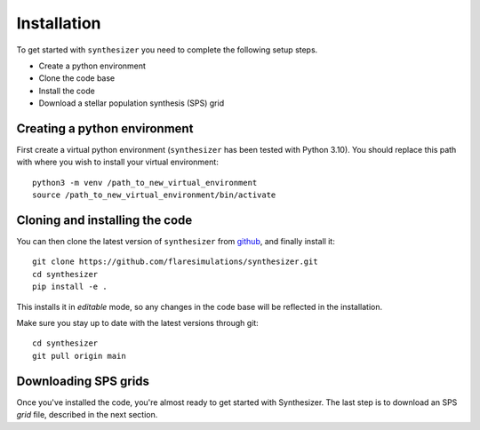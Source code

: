 Installation
************

To get started with ``synthesizer`` you need to complete the following setup steps.

- Create a python environment
- Clone the code base
- Install the code
- Download a stellar population synthesis (SPS) grid

Creating a python environment
#############################

First create a virtual python environment (``synthesizer`` has been tested with Python 3.10). You should replace this path with where you wish to install your virtual environment::

    python3 -m venv /path_to_new_virtual_environment
    source /path_to_new_virtual_environment/bin/activate

Cloning and installing the code
###############################

You can then clone the latest version of ``synthesizer`` from `github <https://github.com/flaresimulations/synthesizer>`_, and finally install it::

    git clone https://github.com/flaresimulations/synthesizer.git
    cd synthesizer
    pip install -e .

This installs it in *editable* mode, so any changes in the code base will be reflected in the installation. 

Make sure you stay up to date with the latest versions through git::

    cd synthesizer
    git pull origin main

Downloading SPS grids
#####################

Once you've installed the code, you're almost ready to get started with Synthesizer. The last step is to download an SPS *grid* file, described in the next section.
